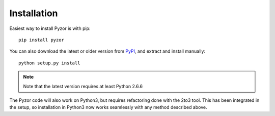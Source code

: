Installation
==============

Easiest way to install Pyzor is with pip::

    pip install pyzor

You can also download the latest or older version from `PyPI <https://pypi.python.org/pypi/pyzor/>`_, and extract and install manually::

    python setup.py install

.. note::

   Note that the latest version requires at least Python 2.6.6

The Pyzor code will also work on Python3, but requires refactoring done with the 2to3 tool. This has been integrated in the setup, so installation in Python3 now works seamlessly with any method described above.
